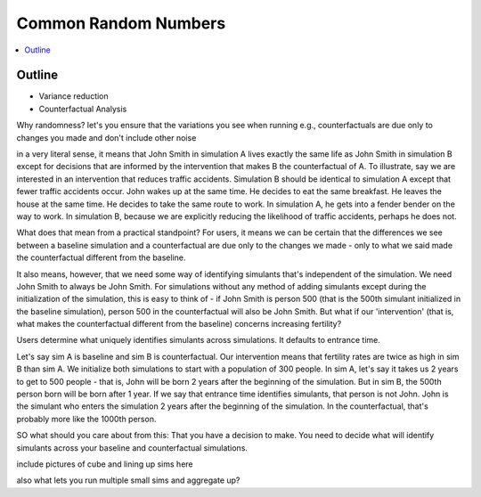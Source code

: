 .. _crn_concept:

=====================
Common Random Numbers
=====================

.. contents::
   :depth: 2
   :local:
   :backlinks: none

Outline
-------

- Variance reduction
- Counterfactual Analysis


Why randomness?
let's you ensure that the variations you see when running e.g., counterfactuals are due only to changes you made and don't
include other noise

in a very literal sense, it means that John Smith in simulation A lives exactly the same life as John Smith in simulation
B except for decisions that are informed by the intervention that makes B the counterfactual of A. To illustrate, say we
are interested in an intervention that reduces traffic accidents. Simulation B should be identical to simulation A except
that fewer traffic accidents occur. John wakes up at the same time. He decides to eat the same breakfast. He leaves the
house at the same time. He decides to take the same route to work. In simulation A, he gets into a fender bender on the
way to work. In simulation B, because we are explicitly reducing the likelihood of traffic accidents, perhaps he does not.


What does that mean from a practical standpoint? For users, it means we can be certain that the differences we see between
a baseline simulation and a counterfactual are due only to the changes we made - only to what we said made the counterfactual
different from the baseline.

It also means, however, that we need some way of identifying simulants that's independent of the simulation. We need
John Smith to always be John Smith. For simulations without any method of adding simulants except during the initialization
of the simulation, this is easy to think of - if John Smith is person 500 (that is the 500th simulant initialized in the baseline
simulation), person 500 in the counterfactual will also be John Smith. But what if our 'intervention' (that is, what makes
the counterfactual different from the baseline) concerns increasing fertility?

Users determine what uniquely identifies simulants across simulations. It defaults to entrance time.

Let's say sim A is baseline and sim B is counterfactual. Our intervention means that fertility rates are twice as high
in sim B than sim A. We initialize both simulations to start with a population of 300 people. In sim A, let's say it
takes us 2 years to get to 500 people - that is, John will be born 2 years after the beginning of the simulation. But in
sim B, the 500th person born will be born after 1 year. If we say that entrance time identifies simulants, that person is
not John. John is the simulant who enters the simulation 2 years after the beginning of the simulation. In the counterfactual,
that's probably more like the 1000th person.


SO what should you care about from this:
That you have a decision to  make. You need to decide what will identify simulants across your baseline and counterfactual
simulations.

include pictures of cube and lining up sims here

also what lets you run multiple small sims and aggregate up?